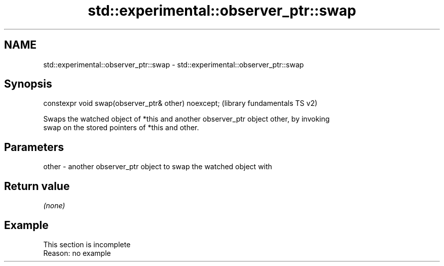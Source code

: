 .TH std::experimental::observer_ptr::swap 3 "2022.07.31" "http://cppreference.com" "C++ Standard Libary"
.SH NAME
std::experimental::observer_ptr::swap \- std::experimental::observer_ptr::swap

.SH Synopsis
   constexpr void swap(observer_ptr& other) noexcept;  (library fundamentals TS v2)

   Swaps the watched object of *this and another observer_ptr object other, by invoking
   swap on the stored pointers of *this and other.

.SH Parameters

   other - another observer_ptr object to swap the watched object with

.SH Return value

   \fI(none)\fP

.SH Example

    This section is incomplete
    Reason: no example
